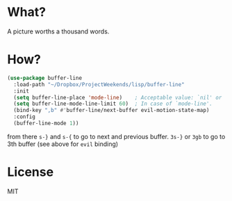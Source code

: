 * What?
  A picture worths a thousand words.
  [[file:screenshot_echo-area.png]]
  [[file:screenshot_mode-line.png]]

* How?
  #+BEGIN_SRC emacs-lisp
    (use-package buffer-line
      :load-path "~/Dropbox/ProjectWeekends/lisp/buffer-line"
      :init
      (setq buffer-line-place 'mode-line)    ; Acceptable value: `nil' or `echo-area', `mode-line'
      (setq buffer-line-mode-line-limit 60)  ; In case of `mode-line'.
      (bind-key ",b" #'buffer-line/next-buffer evil-motion-state-map)
      :config
      (buffer-line-mode 1))
  #+END_SRC

  from there
  =s-}= and =s-{= to go to next and previous buffer.
  =3s-}= or =3gb= to go to 3th buffer (see above for =evil= binding)
  
* License
  MIT

